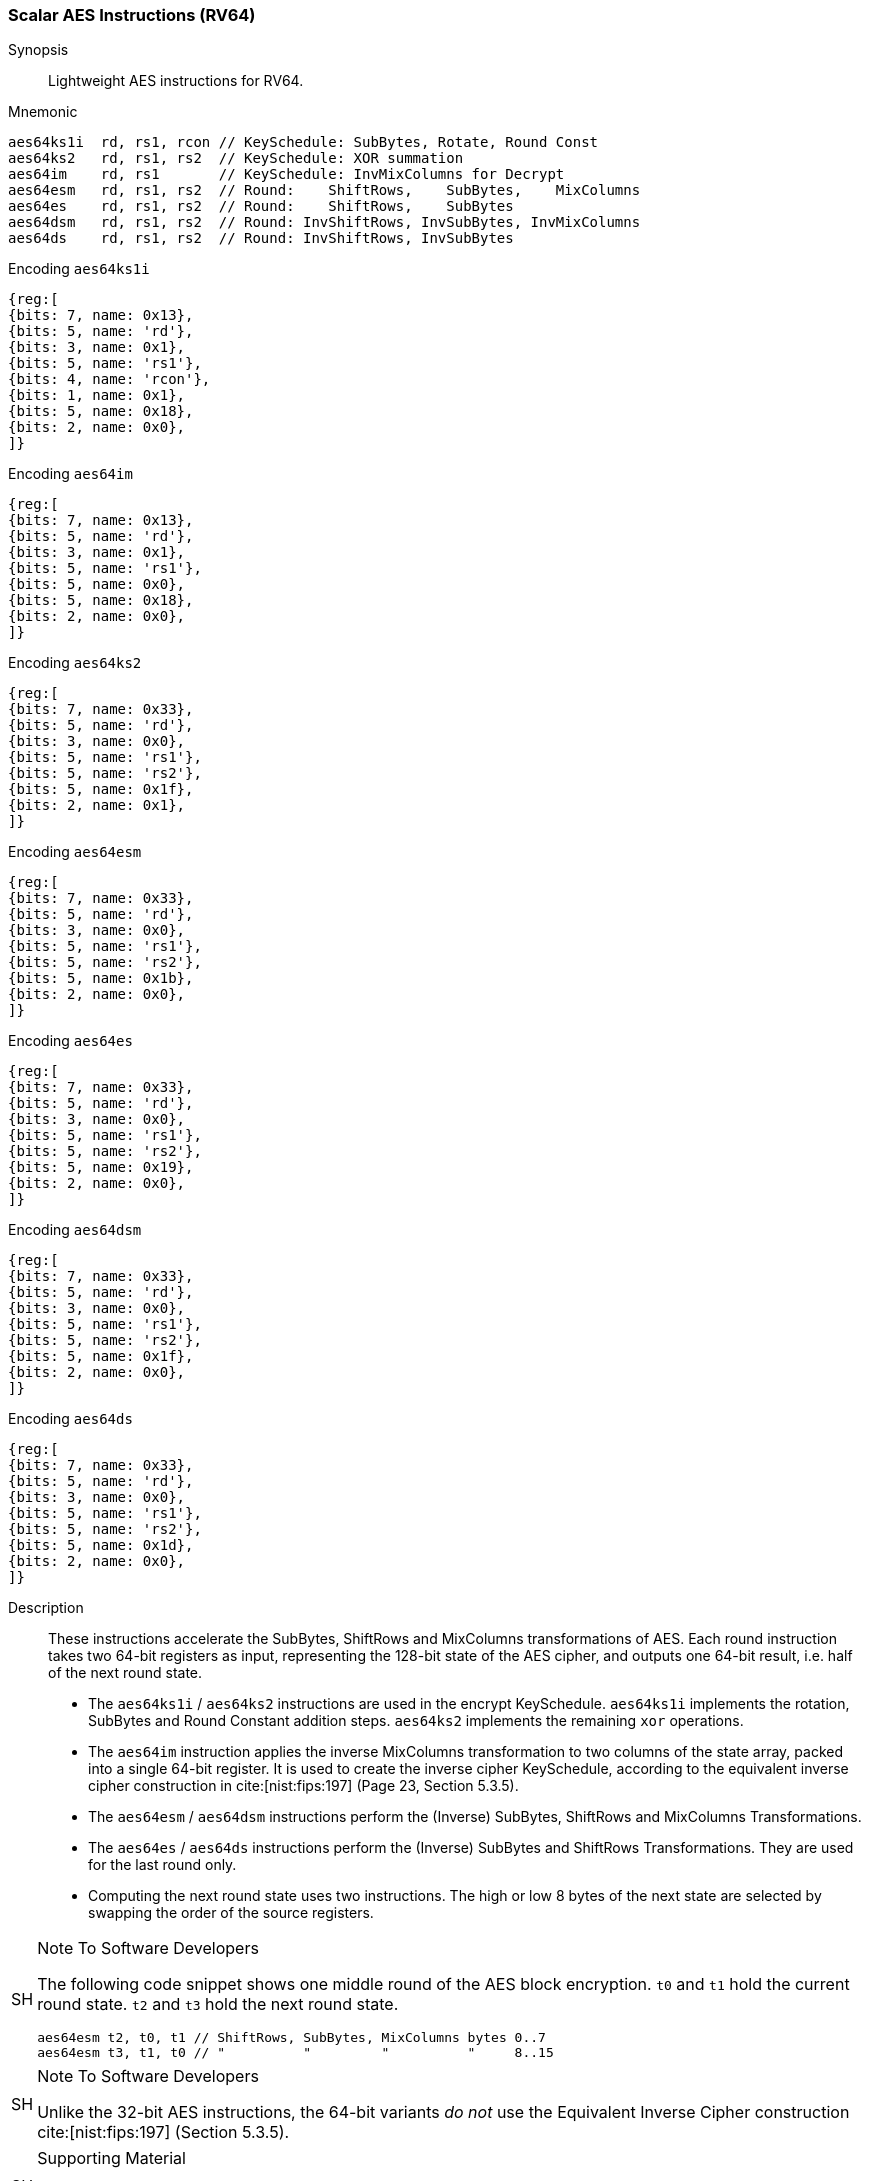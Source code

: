 [[crypto_scalar_aes64]]
=== Scalar AES Instructions (RV64)


Synopsis::
Lightweight AES instructions for RV64.

Mnemonic::

----
aes64ks1i  rd, rs1, rcon // KeySchedule: SubBytes, Rotate, Round Const
aes64ks2   rd, rs1, rs2  // KeySchedule: XOR summation
aes64im    rd, rs1       // KeySchedule: InvMixColumns for Decrypt
aes64esm   rd, rs1, rs2  // Round:    ShiftRows,    SubBytes,    MixColumns
aes64es    rd, rs1, rs2  // Round:    ShiftRows,    SubBytes
aes64dsm   rd, rs1, rs2  // Round: InvShiftRows, InvSubBytes, InvMixColumns
aes64ds    rd, rs1, rs2  // Round: InvShiftRows, InvSubBytes
----

Encoding `aes64ks1i`::
[wavedrom, , svg]
....
{reg:[
{bits: 7, name: 0x13},
{bits: 5, name: 'rd'},
{bits: 3, name: 0x1},
{bits: 5, name: 'rs1'},
{bits: 4, name: 'rcon'},
{bits: 1, name: 0x1},
{bits: 5, name: 0x18},
{bits: 2, name: 0x0},
]}
....
Encoding `aes64im`::
[wavedrom, , svg]
....
{reg:[
{bits: 7, name: 0x13},
{bits: 5, name: 'rd'},
{bits: 3, name: 0x1},
{bits: 5, name: 'rs1'},
{bits: 5, name: 0x0},
{bits: 5, name: 0x18},
{bits: 2, name: 0x0},
]}
....
Encoding `aes64ks2`::
[wavedrom, , svg]
....
{reg:[
{bits: 7, name: 0x33},
{bits: 5, name: 'rd'},
{bits: 3, name: 0x0},
{bits: 5, name: 'rs1'},
{bits: 5, name: 'rs2'},
{bits: 5, name: 0x1f},
{bits: 2, name: 0x1},
]}
....
Encoding `aes64esm`::
[wavedrom, , svg]
....
{reg:[
{bits: 7, name: 0x33},
{bits: 5, name: 'rd'},
{bits: 3, name: 0x0},
{bits: 5, name: 'rs1'},
{bits: 5, name: 'rs2'},
{bits: 5, name: 0x1b},
{bits: 2, name: 0x0},
]}
....
Encoding `aes64es`::
[wavedrom, , svg]
....
{reg:[
{bits: 7, name: 0x33},
{bits: 5, name: 'rd'},
{bits: 3, name: 0x0},
{bits: 5, name: 'rs1'},
{bits: 5, name: 'rs2'},
{bits: 5, name: 0x19},
{bits: 2, name: 0x0},
]}
....
Encoding `aes64dsm`::
[wavedrom, , svg]
....
{reg:[
{bits: 7, name: 0x33},
{bits: 5, name: 'rd'},
{bits: 3, name: 0x0},
{bits: 5, name: 'rs1'},
{bits: 5, name: 'rs2'},
{bits: 5, name: 0x1f},
{bits: 2, name: 0x0},
]}
....
Encoding `aes64ds`::
[wavedrom, , svg]
....
{reg:[
{bits: 7, name: 0x33},
{bits: 5, name: 'rd'},
{bits: 3, name: 0x0},
{bits: 5, name: 'rs1'},
{bits: 5, name: 'rs2'},
{bits: 5, name: 0x1d},
{bits: 2, name: 0x0},
]}
....

Description::
These instructions accelerate
the SubBytes, ShiftRows and MixColumns transformations of AES.
Each round instruction takes two 64-bit registers as input, representing
the 128-bit state of the AES cipher, and outputs one 64-bit
result, i.e. half of the next round state.

* The
  `aes64ks1i` / `aes64ks2`
  instructions are used in the encrypt KeySchedule.
  `aes64ks1i` implements the rotation, SubBytes and Round Constant
  addition steps.
  `aes64ks2` implements the remaining `xor` operations.
  
* The `aes64im`
  instruction applies the inverse MixColumns
  transformation to two columns of the state array, packed into a single
  64-bit register.
  It is used to create the inverse cipher KeySchedule, according to
  the equivalent inverse cipher construction in
  cite:[nist:fips:197] (Page 23, Section 5.3.5).
  
* The `aes64esm` / `aes64dsm` instructions perform the
  (Inverse) SubBytes, ShiftRows and MixColumns Transformations.
  
* The `aes64es` / `aes64ds` instructions perform the
  (Inverse) SubBytes and ShiftRows Transformations.
  They are used for the last round only.
  
* Computing the next round state uses two instructions.
  The high or low 8 bytes of the next state are selected by swapping the order
  of the source registers.

.Note To Software Developers
[NOTE,caption="SH"]
====
The following code snippet shows one middle round of the AES block encryption.
`t0` and `t1` hold the current round state.
`t2` and `t3` hold the next round state.

  aes64esm t2, t0, t1 // ShiftRows, SubBytes, MixColumns bytes 0..7
  aes64esm t3, t1, t0 // "          "         "          "     8..15

====

.Note To Software Developers
[NOTE,caption="SH"]
====
Unlike the 32-bit AES instructions, the 64-bit variants _do not_ use the
Equivalent Inverse Cipher construction cite:[nist:fips:197] (Section 5.3.5).
====

.Supporting Material
[NOTE,caption="SH"]
====
Supporting material, including rationale and a design space exploration
for these instructions can be found in cite:[cryptoeprint:2020:930].
====

Operation::
[source,sail]
--
function crypto_aes64(rd, rs1, rs2, enc, mix) = {
  let sr : bits(64) = match enc {
    true  => aes_rv64_shiftrows_fwd(X(rs2)[63..0], X(rs1)[63..0]), /*Encrypt*/
    false => aes_rv64_shiftrows_inv(X(rs2)[63..0], X(rs1)[63..0])  /*Decrypt*/
  };
  let wd : bits(64) = sr[63..0];
  let sb : bits(64) = match enc {
    true  => aes_apply_fwd_sbox_to_each_byte(wd), /* Encrypt */
    false => aes_apply_inv_sbox_to_each_byte(wd)  /* Decrypt */
  };
  X(rd)  = match (mix, enc) {
    (true, true ) => aes_mixcolumn_fwd(sb[63..32]) @ aes_mixcolumn_fwd(sb[31..0]),
    (true, false) => aes_mixcolumn_inv(sb[63..32]) @ aes_mixcolumn_inv(sb[31..0]),
    (false,  _  ) => sb
  };
  RETIRE_SUCCESS
}

function clause execute (AES64KS1I(rcon, rs1, rd)) = {
  let tmp1 : bits(32) = X(rs1)[63..32];
  let rc   : bits(32) = aes_decode_rcon(rcon);
  let tmp2 : bits(32) = if (rcon ==0xA) then tmp1 else ror32(tmp1, 8);
  let tmp3 : bits(32) = aes_sbox_fwd(tmp2[31..24]) @ aes_sbox_fwd(tmp2[23..16]) @
                         aes_sbox_fwd(tmp2[15.. 8]) @ aes_sbox_fwd(tmp2[ 7.. 0]) ;
  let result : bits(64) = (tmp3 ^ rc) @ (tmp3 ^ rc);
  X(rd) = EXTZ(result);
  RETIRE_SUCCESS
}

function clause execute (AES64KS2(rs2, rs1, rd)) = {
  let w0 : bits(32) = X(rs1)[63..32] ^ X(rs2)[31..0];
  let w1 : bits(32) = X(rs1)[63..32] ^ X(rs2)[31..0] ^ X(rs2)[63..32];
  X(rd)  = w1 @ w0;
  RETIRE_SUCCESS
}

function clause execute (AES64IM(rs1, rd)) = {
  let w0 : bits(32) = aes_mixcolumn_inv(X(rs1)[31.. 0]);
  let w1 : bits(32) = aes_mixcolumn_inv(X(rs1)[63..32]);
  X(rd)  = w1 @ w0;
  RETIRE_SUCCESS
}
--
